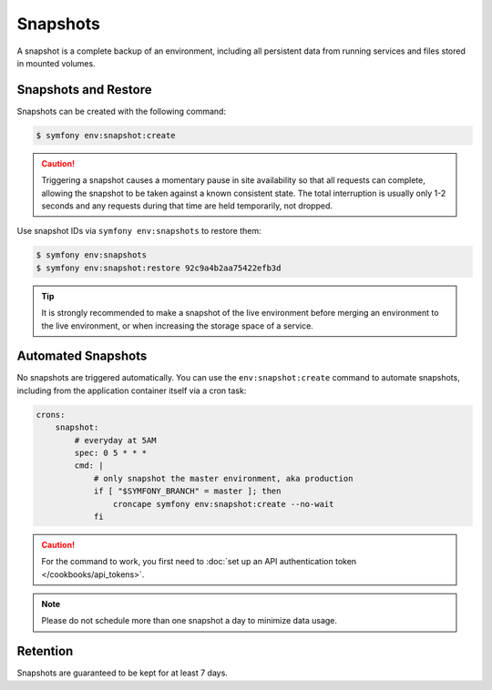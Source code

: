 Snapshots
=========

A snapshot is a complete backup of an environment, including all persistent
data from running services and files stored in mounted volumes.

Snapshots and Restore
---------------------

Snapshots can be created with the following command:

.. code-block:: terminal

    $ symfony env:snapshot:create

.. caution::

    Triggering a snapshot causes a momentary pause in site availability so that
    all requests can complete, allowing the snapshot to be taken against a known
    consistent state. The total interruption is usually only 1-2 seconds and any
    requests during that time are held temporarily, not dropped.

Use snapshot IDs via ``symfony env:snapshots`` to restore them:

.. code-block:: terminal

    $ symfony env:snapshots
    $ symfony env:snapshot:restore 92c9a4b2aa75422efb3d

.. tip::

    It is strongly recommended to make a snapshot of the live environment
    before merging an environment to the live environment, or when increasing
    the storage space of a service.

Automated Snapshots
-------------------

No snapshots are triggered automatically. You can use the
``env:snapshot:create`` command to automate snapshots, including from the
application container itself via a cron task:

.. code-block:: yaml

    crons:
        snapshot:
            # everyday at 5AM
            spec: 0 5 * * *
            cmd: |
                # only snapshot the master environment, aka production
                if [ "$SYMFONY_BRANCH" = master ]; then
                    croncape symfony env:snapshot:create --no-wait
                fi

.. caution::

   For the command to work, you first need to
   :doc:`set up an API authentication token </cookbooks/api_tokens>`.

.. note::

   Please do not schedule more than one snapshot a day to minimize data usage.

Retention
---------

Snapshots are guaranteed to be kept for at least 7 days.
